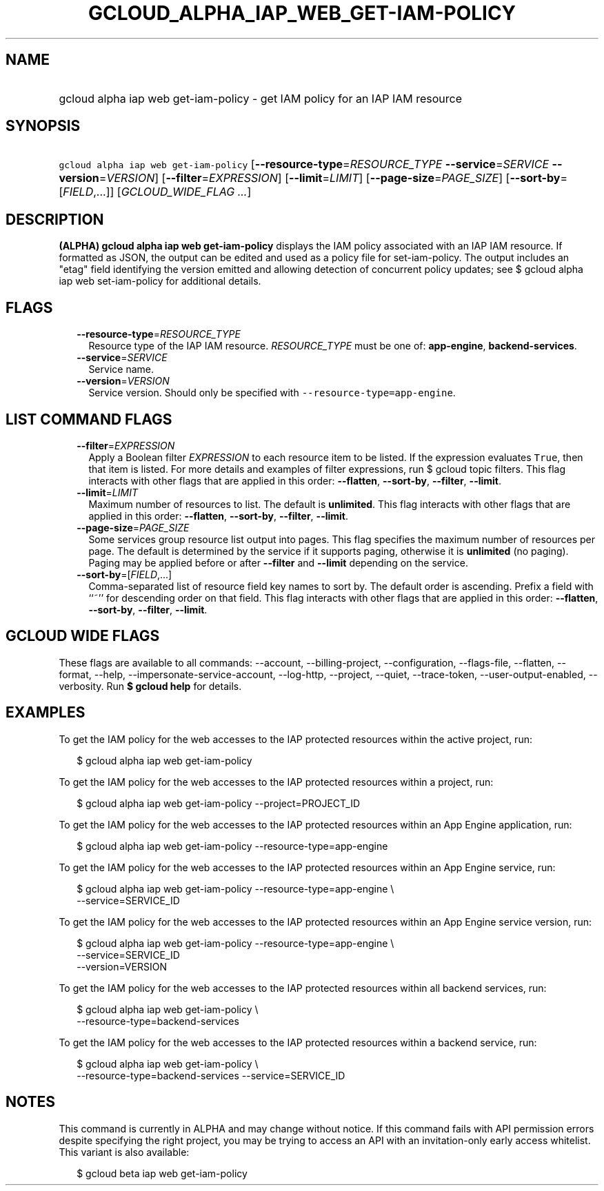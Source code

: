 
.TH "GCLOUD_ALPHA_IAP_WEB_GET\-IAM\-POLICY" 1



.SH "NAME"
.HP
gcloud alpha iap web get\-iam\-policy \- get IAM policy for an IAP IAM resource



.SH "SYNOPSIS"
.HP
\f5gcloud alpha iap web get\-iam\-policy\fR [\fB\-\-resource\-type\fR=\fIRESOURCE_TYPE\fR\ \fB\-\-service\fR=\fISERVICE\fR\ \fB\-\-version\fR=\fIVERSION\fR] [\fB\-\-filter\fR=\fIEXPRESSION\fR] [\fB\-\-limit\fR=\fILIMIT\fR] [\fB\-\-page\-size\fR=\fIPAGE_SIZE\fR] [\fB\-\-sort\-by\fR=[\fIFIELD\fR,...]] [\fIGCLOUD_WIDE_FLAG\ ...\fR]



.SH "DESCRIPTION"

\fB(ALPHA)\fR \fBgcloud alpha iap web get\-iam\-policy\fR displays the IAM
policy associated with an IAP IAM resource. If formatted as JSON, the output can
be edited and used as a policy file for set\-iam\-policy. The output includes an
"etag" field identifying the version emitted and allowing detection of
concurrent policy updates; see $ gcloud alpha iap web set\-iam\-policy for
additional details.



.SH "FLAGS"

.RS 2m
.TP 2m
\fB\-\-resource\-type\fR=\fIRESOURCE_TYPE\fR
Resource type of the IAP IAM resource. \fIRESOURCE_TYPE\fR must be one of:
\fBapp\-engine\fR, \fBbackend\-services\fR.

.TP 2m
\fB\-\-service\fR=\fISERVICE\fR
Service name.

.TP 2m
\fB\-\-version\fR=\fIVERSION\fR
Service version. Should only be specified with
\f5\-\-resource\-type=app\-engine\fR.


.RE
.sp

.SH "LIST COMMAND FLAGS"

.RS 2m
.TP 2m
\fB\-\-filter\fR=\fIEXPRESSION\fR
Apply a Boolean filter \fIEXPRESSION\fR to each resource item to be listed. If
the expression evaluates \f5True\fR, then that item is listed. For more details
and examples of filter expressions, run $ gcloud topic filters. This flag
interacts with other flags that are applied in this order: \fB\-\-flatten\fR,
\fB\-\-sort\-by\fR, \fB\-\-filter\fR, \fB\-\-limit\fR.

.TP 2m
\fB\-\-limit\fR=\fILIMIT\fR
Maximum number of resources to list. The default is \fBunlimited\fR. This flag
interacts with other flags that are applied in this order: \fB\-\-flatten\fR,
\fB\-\-sort\-by\fR, \fB\-\-filter\fR, \fB\-\-limit\fR.

.TP 2m
\fB\-\-page\-size\fR=\fIPAGE_SIZE\fR
Some services group resource list output into pages. This flag specifies the
maximum number of resources per page. The default is determined by the service
if it supports paging, otherwise it is \fBunlimited\fR (no paging). Paging may
be applied before or after \fB\-\-filter\fR and \fB\-\-limit\fR depending on the
service.

.TP 2m
\fB\-\-sort\-by\fR=[\fIFIELD\fR,...]
Comma\-separated list of resource field key names to sort by. The default order
is ascending. Prefix a field with ``~'' for descending order on that field. This
flag interacts with other flags that are applied in this order:
\fB\-\-flatten\fR, \fB\-\-sort\-by\fR, \fB\-\-filter\fR, \fB\-\-limit\fR.


.RE
.sp

.SH "GCLOUD WIDE FLAGS"

These flags are available to all commands: \-\-account, \-\-billing\-project,
\-\-configuration, \-\-flags\-file, \-\-flatten, \-\-format, \-\-help,
\-\-impersonate\-service\-account, \-\-log\-http, \-\-project, \-\-quiet,
\-\-trace\-token, \-\-user\-output\-enabled, \-\-verbosity. Run \fB$ gcloud
help\fR for details.



.SH "EXAMPLES"

To get the IAM policy for the web accesses to the IAP protected resources within
the active project, run:

.RS 2m
$ gcloud alpha iap web get\-iam\-policy
.RE

To get the IAM policy for the web accesses to the IAP protected resources within
a project, run:

.RS 2m
$ gcloud alpha iap web get\-iam\-policy \-\-project=PROJECT_ID
.RE

To get the IAM policy for the web accesses to the IAP protected resources within
an App Engine application, run:

.RS 2m
$ gcloud alpha iap web get\-iam\-policy \-\-resource\-type=app\-engine
.RE

To get the IAM policy for the web accesses to the IAP protected resources within
an App Engine service, run:

.RS 2m
$ gcloud alpha iap web get\-iam\-policy \-\-resource\-type=app\-engine \e
    \-\-service=SERVICE_ID
.RE

To get the IAM policy for the web accesses to the IAP protected resources within
an App Engine service version, run:

.RS 2m
$ gcloud alpha iap web get\-iam\-policy \-\-resource\-type=app\-engine \e
    \-\-service=SERVICE_ID
    \-\-version=VERSION
.RE

To get the IAM policy for the web accesses to the IAP protected resources within
all backend services, run:

.RS 2m
$ gcloud alpha iap web get\-iam\-policy \e
    \-\-resource\-type=backend\-services
.RE

To get the IAM policy for the web accesses to the IAP protected resources within
a backend service, run:

.RS 2m
$ gcloud alpha iap web get\-iam\-policy \e
    \-\-resource\-type=backend\-services \-\-service=SERVICE_ID
.RE



.SH "NOTES"

This command is currently in ALPHA and may change without notice. If this
command fails with API permission errors despite specifying the right project,
you may be trying to access an API with an invitation\-only early access
whitelist. This variant is also available:

.RS 2m
$ gcloud beta iap web get\-iam\-policy
.RE

